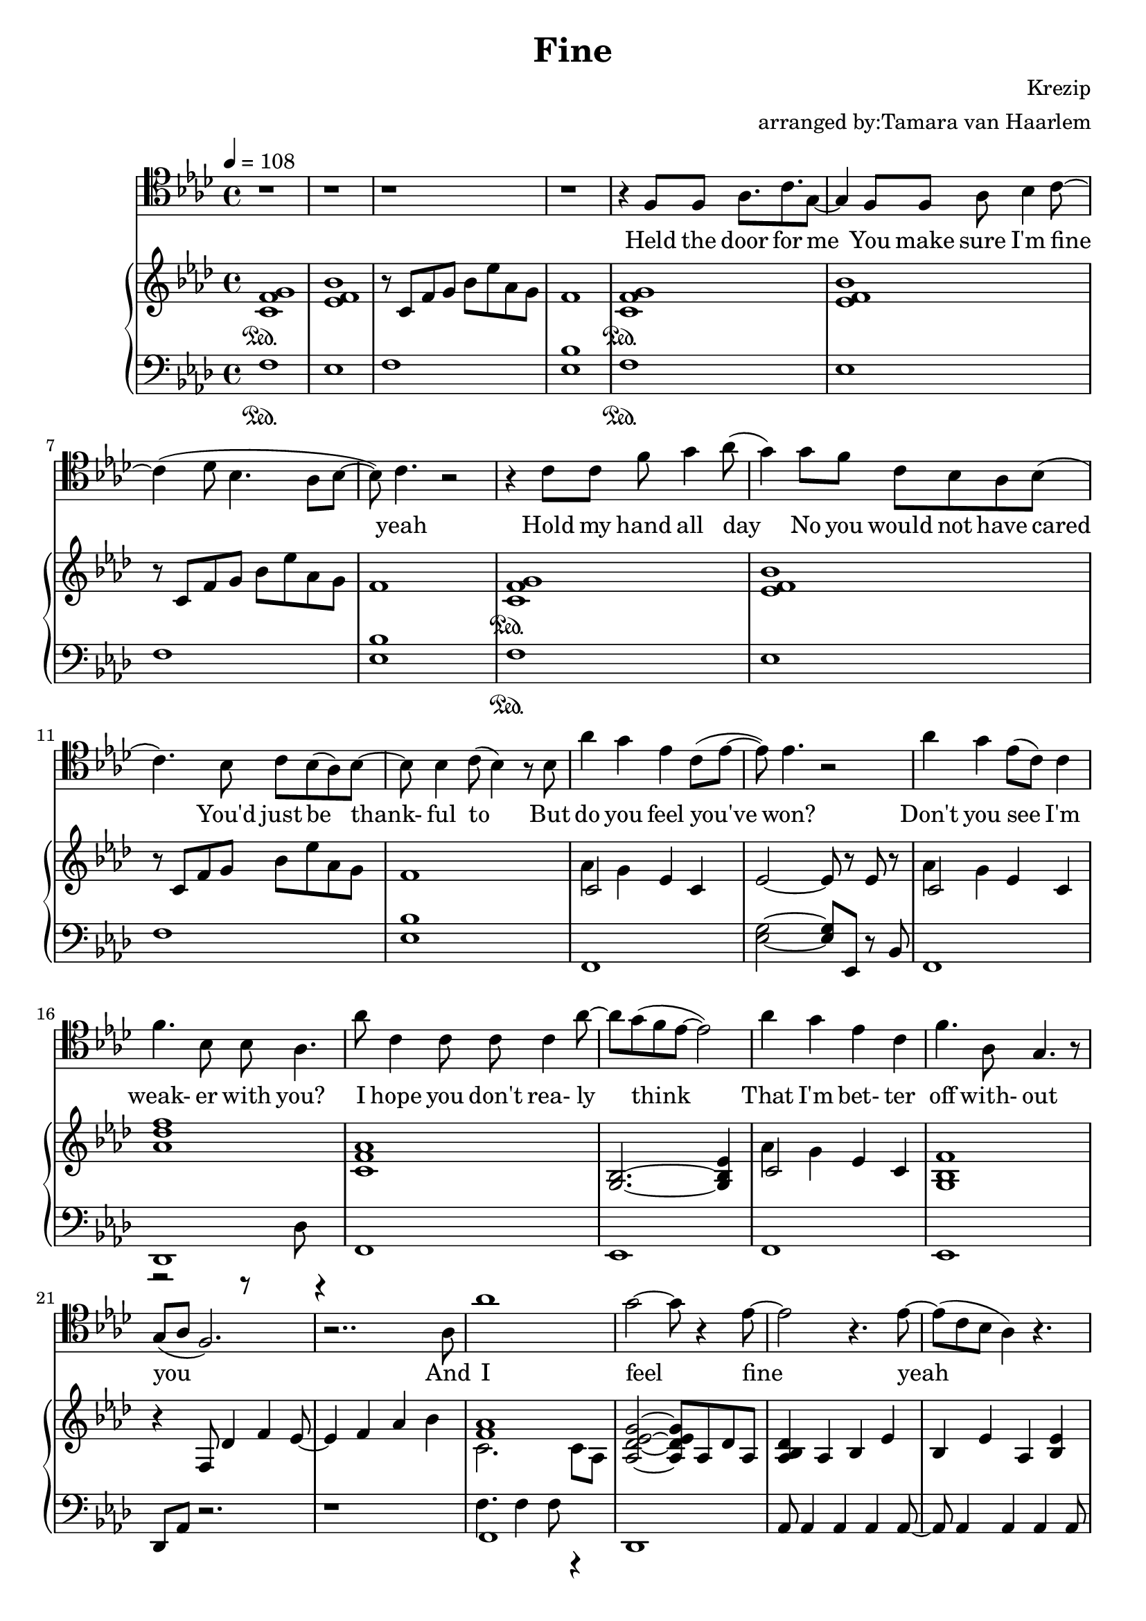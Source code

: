 \version "2.18.2"

\header {
  title = "Fine"
  composer = "Krezip"
  arranger = "arranged by:Tamara van Haarlem"
}


voiceStaff= \relative c' { \tempo 4=108 \time 4/4 \key f \minor \clef tenor
  r1 | r | r | r

  % Held the door for me
  r4 f,8 f as8. c g8~ |
  % You make sure I'm fine yeah
  g4 f8 f as bes4 c8~ |
  c4( des8 bes4. as8 bes~ |
  bes) c4. r2 |

  % Hold my hand all day, no you would not have cared
  % You'd just be thankful to
  r4 c8 c f g4 as8( |
  g4) g8 f c bes as bes( |
  c4.) bes8 c bes( as) bes~ |
  bes bes4 c8( bes4) r8 bes |

  % but do you feel you've won
  as'4 g es c8( es~ |
  es) es4. r2 |

  % don't you see I'm weaker with you
  as4 g es8( c) c4 |
  f4. bes,8 bes as4. |

  % I hope you don't really think that I'm better off without you
  as'8 c,4 c8 c c4 as'8~ |
  as g( f es8~ es2 ) |
  as4 g es c |
  f4. as,8 g4. r8 |
  g8( as f2.) |

  r2.. as8 |

  % and I feel fine yeah
  as'1 |
  g2~ g8 r4 es8~ |
  es2 r4. es8~ |
  es( c bes as4) r4. |

  % I feel fine yeah
  r4 as'8( g f es4 bes8~ |
  bes c4) r4 des8( c) c8( |
  bes8 as8~ as4.) r4 bes8( |
  c des c2) r4 |

  % Take my hand just be careful with it
  as'1 |
  g2. r4 |
  es2 r8 es8 c es~ |
  es c4 bes as4. |

  % I feel fine
  r4 as'8( g f es4 bes8~ |
  bes c4) r4 des8( c) c( |
  bes8 as2) r4. |

  r1 |

  % start cello

  % will you stick with me? you're right if you don't
  r4 f8 f as8. c8. g8~ |
  g4  r8 es8 as as bes c~ |
  c4( des8 bes4. as8 bes8~ |
  bes4) r2. |

  % cause I ain't easy now no
  r8 c as' g f es4 es8~ |
  es f4 r8 r2 |

  % Giving you a hard time but do you feel you've won?
  r4 as8 g f es4 es8~ |
  es8 c( bes as4) f r8 |
  as'4 g es c8( es~ |
  es8) es4. r2 |

  % Don't you see I'm weaker with you?
  as4 g es8( c) c4 |
  f4. bes,8 bes as4. |

  % I hope you don't really think, that I'm better off without you yeah
  as'8 c,4 c8 c c4 as'8~ |
  as g( f es8~ es2) |
  as4 g es c |
  f4. as,8 g4. r8 |
  g8( as f2~ f8) g8( |
  as2) r4. as8 |

  % and I feel fine yeah
  as'1 |
  g2. r8 es8~ |
  es4 r2 r8 es8~ |
  es8( c bes as4) r4. |

  % I feel fine no
  r4 as'8( g f es4 bes8~ |
  bes c4) r4 des8( c8) c8( |
  bes as2) r4. |
  c8( des c2) r4 |

  % take my hand, just be careful with it
  as'1 |
  g2. r4 |
  es2  r8 es c es~ |
  es c4 bes as4. |

  % I feel fine 
  r4 as'8( g f es4 bes8~ |
  bes c4) r4 des8( c) c( |
  bes as2) r4. |

  r1 |

  % and i decided not to be
  r2 as'8 as4 c,8~ |
  c bes4 as bes c8~ |
  c r4.

  % no not to be with you at all
  as'8 as4 c,8~ |
  c bes4 as g f8~ |
  f r4.

  % but I haven't got a clue
  as'8 as4 c,8~ |
  c bes4 as bes c8~ |
  c r4.

  % if I'm handling this right no
  c8 c4 c8~ |
  c des c bes( as4) g8( as~ |
  as4) r4

  % you give me everything I want
  as'8 as4 g8~ |
  g as4 g8( es4) es8 es~ |
  es r4.

  % but I need to be alone
  as8 as4 g8~ |
  g as( g) g( es4) es8 c( |
  bes as) r4

  % and believe me baby,
  as'8 as4 c,8~ |
  c8 bes4 as es r8 |

  % I don't understand
  c'8 des c bes r8

  % why I can't be with you no
  es,8 es c'8~ |
  c des c bes( as4) g8( as~ |
  as4.) r8 r2 |

  r1 |

  % i feel fine
  as'1 |
  g2. r8 es8~ |
  es4 r8 r2 es8~ |
  es( c bes as4) r4. |

  % i feel fine
  r4 as'8( g f es4 bes8~ |
  bes8 c4) r4 des8( c) c( |
  bes as2) r4. |
  r1 |

  % take my hand, just be careful with it
  as'1 |
  g2. r4 |
  es2 r8 es8 c es~|
  es c4 bes as4. |

  % I feel fine
  r4 as'8( g f es4 bes8~
  bes c4) r4 des8( c) c( |
  bes as2) r4. |
  c8( des c2.) |

  % take my hand, 'cause I trust you with it
  as'1 |
  g2. r4 |
  es2 r8 es c es~ |
  es c4 bes as4. |

  % I feel fine
  r4 as'8( g f es4 bes8~ |
  bes c4) r4 des8( c) c( |
  bes as2) r4. |

  % I feel fine
  r2.. as8 |
  as2~ as8 r4. |
  c2 r2 |
  es,1 \bar "|."
}

cello = \relative c, { \key f \minor \clef "bass"
  \repeat unfold 38 r1 |

  % Will you stick with me? You're right if you don't
  f1 | es | f | es |

  % cause I aint' easy now no
  f | es |

  % giving you a hard time but do you feel you've won
  f | es | f | es |

  % don't you see I'm weaker with you?
  f | des |

  % I hope you don't really think, that I'm better off without you yeah
  f | es | f | es | des | des |

  % I feel fine yeah
  \clef tenor f''1 |
  es2. r8 c8~ |
  c4 r2. |
  r1 |

  % I feel fine no
  r4 f8 es f es4 as,8~ |
  as as4 r4 as as8~ |
  as2~ as8 r4. |
  r1 |

  % Take my hand, just be careful with it
  f'1 |
  es2. r4 |
  c2 r2 |
  r1 |


  % I feel fine
  r4 f8 es c bes4 as8~ |
  as as4 r8 r2 |
  r1 |
  r1 |

  % and I decided not to ty
  % no not to be with you at all
  % but I haven't got a clue
  % if I'm handing this right no
  \repeat unfold 8 r1

  % you give me everything I want
  r2 f'8 f4 es8~ |
  es f4 es8 c4 c8 as~ |
  as r4.

  % but I need to be alone
  f'8 f4 es8~ |
  es f4 f8 es4 es8 es~ |
  es4 r2. |
  
  % and believe me baby, I don't understand
  r1 | r2..

  % why I can't be with you no
  es8~ |
  es f es des c4 c8 des~ |
  des4. r8 r2 |
  r1 |

  % I feel fine
  % I feel fine
  \repeat unfold 8 r1 |

  % take my hand just be careful with it
  f1 |
  es2. r4 |
  c2 r2 |
  r1 |

  % i feel fine
  r4 f8 es f es4 as,8~ |
  as as4 r4 as4 as8~ |
  as2~ as8 r4. |
  r1 |

  % take my hand cause I trust you with it
  f'1 |
  es2. r4 |
  c2 r2 |
  r1 |

  % i feel fine
  r4 f8 es c bes4 as8~ |
  as as4 r8 r2 |
  r1 |

  % and i feel fine
  \repeat unfold 4 r1 \bar "|."
}


uthemea = \relative c' {
  < c f g>1\sustainOn |
  < es f bes> |
  r8 c f g bes es as, g |
  f1 |
}

uthemeb = \relative c' {
  <<
    {
      c2
    } \\ {
      as'4 g
    }
  >>
  es4 c |
}

upperStaff= \relative c' { \key f \minor
  % Held the door for me
  % You make sure I'm fine yeah
  \repeat unfold 3 \uthemea

  % but do you feel you've won
  \uthemeb
  es2~ es8 r es r |

  % don't you see I'm weaker with you
  \uthemeb
  < as des f> 1 |

  % I hope you don't really think that I'm better off without you
  < c, f as>1 |
  < g bes>2.~ < g bes es>4 |
  \uthemeb
  < g bes f'>1 |
  r4 f8 des'4 f es8~ |
  es4 f as bes |

  % and I feel fine yeah
  << { < f as>1 } \\ { c2. c8 as } >>
  < as des es g >2~ < as des es g>8 as des as |
  < as bes des>4 as bes es |
  bes es as, < bes es> |

  % I feel fine yeah
  << { c1 } \\ { < f as>4 as8 g f es4. } >> |
  < as, c>1 |
  < as c es> |
  < c es>4 < as c es> < as c es> < as des es> |

  % take my hand, just be careful with it
  << { < f' as>1 } \\ { c4. f, c'8 as } >> |
  < as des es g>1 |
  < as c es> |
  bes4 es bes as |

  % I feel fine
  < c f as>1 |
  < f as> |
  < as, c es> |
  r4 c8 des es4 as |

  % start cello

  % will you stick with me? you're right if you don't
  < c, f g>1 |
  < bes es f> |
  r8 c8 f g bes es as, g |
  f2 f8 r8 bes4 |

  % cause I ain't easy now no
  < c, f g>1 |
  < bes es f> |

  % giving you a hard time but do you feel you've won?
  r8 c8 f g bes es as, g |
  f2~ f8 es8 bes c |
  \uthemeb
  es2~ es8 r8 es r8 |

  % don't you see I'm weaker with you?
  \uthemeb
  < as, des f>1 |

  % I hope you don't really think that I'm better off without you
  << { c2. c4 } \\ { < f as>1 } >> |
  << { bes,2.~ < bes c>4 } \\ { < es g>2..~ < es g>8 } >> |
  \uthemeb
  << { < g, bes f'>1 } \\ { r2.. as8 } >> |
  < f as>8 r8 f des' des f4 es8~ |
  es4 f as bes |

  % and if feel fine yeah
  << { c,2. c8 as } \\ { < f' as >1 } >> |
  < as, des es g>2~ < as des es g>8 as des as |
  < as bes es>4 as bes es |
  bes es as, < bes es> |

  % I feel fine no
  << { c1 } \\ { < f as>4 as8 g f es4. } >> |
  < as, c>1 |
  < as c es> |
  < c es>4 < as c es> < as c es> < as des es> |


  % take my hand, just be careful with it
  << { < f' as>1 } \\ { c4. f, c'8 as } >> |
  < c des es g>1 |
  < as c es> |
  bes4 es bes as |

  % I feel fine
  << { c1 } \\ { < f as>4 as8 g f es4. } >> |
  < f as>1 |
  < as, des es>4 < as des es> < as des es> < as des es> |
  < as des es> < as des es> < as des es> < as des es> |

  % and I decided not to be
  % no not to be with you at all
  < f as des>2.. f16 as |
  c8 f g as4 g8 es des |
  << { < f, as des>1 } \\ { r2. es'4 } >> |
  < as, c>2 g'4 as |

  % but I haven't got a clue
  as,4. as4 as8 < as des>4 |
  < c~ f g~>4. < c f~ g~> < c f g >4 |

  % if I'm handling this right no
  << { < es, g bes>1 } \\ { r4 es'8 bes' r2 } >> |
  << { < es,, g>1 } \\ { bes'8 es bes bes' r4 es,4 } >> |

  % you give me everything I want
  \repeat unfold 4 < des es f as>4 |
  r4. < c f g>4. es4 |

  % but I need to be alone
  \repeat unfold 4 < des es f as>4 |
  < c f g>4. < c f g> c4 |

  % and believe me baby
  \repeat unfold 2 { < des es f as>4 des8 } es4 |
  < as, c f>1 |

  % i don't understand
  % why I can't be with you no
  \repeat unfold 4 r1 |

  % I feel fine
  << { f'1 } \\ { < c' f as>2. c4 } >> |
  << { < des es g>1 } \\ { as4. as4 des8 as' es } >> |
  << { as,4 as2. } \\ { < c es>2. es4 } >> |
  es,4 bes' es8 es, as es |

  % I feel fine
  << { f1 } \\ { r8 c'8 as' g f es4 bes8 } >> |
  % bes8 - ties don't work over polyphonic splits
  r8 c4. c2 |
  < as, c es>1 |
  r8 as8 bes as c as es' as, |

  % take my hand, just be careful with it
  < c f as>2. < c f as>4 |
  < as des es g>4. < as des>4 < as des es g>4. |
  < as c es>4 as bes es |
  as, bes < as bes es> < as bes es> |

  % I feel fine
  r4 << { < c f >4 } \\ { as'8 g } >> f es r8 < f, as bes>8~ |
  < f as bes>2~ < f as bes>8 < as des>4 < as bes es>8~ |
  \repeat unfold 8 < as bes es>4 |

  % Take my hand, cause I trust you with it
  < c f as>8 g' f es4 < f as>4. |
  < des f as>8 g f es4 bes < as c es>8~ |
  < as c es>4 < as c es> r4 < as c es> |
  as bes < as bes es> < as bes es> |

  % I feel fine
  << { < c f>4 } \\ { as'8 g } >> f es4 c as'8 |
  as4. g f8 < as, c es>8~ |
  < as c es>4 as bes es |

  % I feel fine
  as, bes es8 as, bes as |
  r4 << { < c f>4 } \\ { as'8 g } >> f es as, bes |
  r1 |
  r1 \bar "|."


}

lthemea = \relative c {
  f1\sustainOn |
  es |
  f |
  < es bes'> |
}


lowerStaff= \relative c, { \clef "bass" \key f \minor
  % Held the door for me
  % You make sure I'm fine yeah
  \repeat unfold 3 \lthemea

  % but do you feel you've won
  f |
  < es' g>2~ < es g>8 es, r8 bes' |

  % don't you see I'm weaker with you
  f1 |
  << { des } \\ { r2 r8 des' r4 } >> |

  % I hope you don't really think that I'm better off without you
  f,1 |
  es |
  f |
  es |
  des8 as' r2. |
  r1 |

  % and I feel fine yeah
  << { f1 } \\ { f'4. f4 f8 r4 } >> |
  des,1 |
  as'8 as4 as as as8~ |
  as8 as4 as as as8 |

  % I feel fine yeah
  f1 |
  << { des1 } \\ { des'2. des4 } >> |
  c,1 |
  r8 c4 c c c8 |

  % Take my hand, just be careful with it
  f1 |
  << { des1 } \\ { des'4. es f4 } >> |
  << { as,,2~ as8 as4 as8 } \\ { r4. es''4. as4 } >> |
  % as,,8 tie doesn't work over polyphonic split
  r8 as,,4 as as as8 |

  % I feel fine
  f'1 |
  des' |
  as |
  as8 es' r4. as,4 as8 |

  % cello starts

  % will you stick with me? you're right if you don't
  f1 |
  es2. bes'4 |
  f1 |
  < es' bes'>2 < es bes'>8 bes4 es8 |

  % 'cause I ain't easy now no
  f,1 |
  es2. bes'4 |

  % giving you a hard time but do you feel you've won?
  f1 |
  < es' bes'> |
  f, |
  < es' g>2~ < es g>8 es, r8 bes' |

  % don't you see I'm weaker with you?
  f1 |
  << { des1 } \\ { r4. as'4. des4 } >> |


  % I hope you don't really think that I'm better off withont you
  f,1 |
  es |
  f |
  es |
  des8 as' r2. |
  r1 |

  % and I feel fine yeah
  << { f1 } \\ { f'4. f4 f8 r4 } >> |
  des,1 |
  as'8 as4 as as as8~ |
  as8 as4 as as as8 |

  % I feel fine no
  f1 |
  << { des1 } \\ { des'2. des4 } >> |
  c,1 |
  r8 c4 c c c8 |

  % take my hand, just be careful with it
  f1 |
  << { des } \\ { des'4. es f4 } >> |
  << { as,,2~ as8 as4 as8 } \\ { r4. es''4. as4 } >> |
  % as8 - ties don't work over plyphone splits
  r8 as,,4 as4 as4 as8 |

  % I feel fine
  f'1 |
  des'1 |
  r8 es4 es es es8~ |
  es es4 es4 es4 es8 |

  % and I decided not to be, no not to be with you at all
  des,1 |
  f' |
  des, |
  f'2~ f8 f4 f8 |

  % but I haven't got  clue if I'm handling this right no
  < des f>1 |
  f |
  es,2.. es8 |
  es2.. es'8 |

  % you give me everything I want but I need to be alone
  < des, des'>8 < des des'>4 < des des'> < des des'> < des des'>8 |
  f2~ f8 c'4. |
  < des, des'>8 < des des'>4 < des des'> < des des'> < des des'>8 |
  < f f'>1 |

  % and believe me baby
  % I don't understand why I can' be with you no
  < des des'> |
  < f f'> |
  < es es' g bes>~ |
  < es es' g bes> |
  < des des'>~ |
  < des des'> |

  % I feel fine
  r1 | r |
  as''~ |
  as |

  % I feel fine
  r |
  des |
  r |
  as,2 as4 as |

  % Take my hand, just be careful with it
  << { f1 } \\ { < c' f~>4. < c f>8~ < c f>2 } >> |
  << { as1 } \\ { des4 des8 es4 f4. } >> |
  << { as,1 } \\ { as,8 as4 as as as8 } >> |
  as8 as4 as as as'16 g |

  % I feel fine
  f8 c' r2. |
  des,1 |
  << { as1 } \\ { as'4. as4 as es8 } >> |
  as8 as4 as as es8 |

  % Take my hand, cause I trust you with it
  << { f1 } \\ { r2 c'4 c } >> |
  << { des,1 } \\ { r2 as'4 as } >> |
  as4. es8 as4. as8~ |
  as8 as4 as es8 as es |

  % I feel fine
  f2 c' | 
  << { des,1 } \\ { r4 es'4 f g } >> |
  as,4. as8~ as2 |

  % I feel fine
  as4. es4 es es8 |
  f c' r2. |
  < des, des' as' c>1 |
  as \bar "|."

}

\score{
  \new Voice \relative c'' {
  \set midiInstrument = #"piano"
  <<
    \new Staff \voiceStaff
    \addlyrics {
      Held the door for me
      You make sure I'm fine yeah
      Hold my hand all day
      No you would not have cared
      You'd just be thank- ful to
      But do you feel you've won?
      Don't you see I'm weak- er with you?

      I hope you don't rea- ly think
      That I'm bet- ter off with- out you

      And I feel fine
      yeah
      I feel fine
      yeah
      Take my hand
      Just be care- ful with it
      I feel fine

      Will you stick with me?
      You're right if you don't
      'Cause I ain't ea- sy now no
      Gi- ving you a hard time but
      Do you feel you've won?
      Don't you see I'm wea- ker with you?
      I hope you don't real- ly think
      That I'm bet- ter off with- out you
      yeah

      And I feel fine
      yeah
      I feel fine
      no
      Take my hand
      Just be care- ful with it
      I feel fine

      I de- ci- ded not to be
      not to be with you at all
      But I ha- ven't got a clue
      If I'm hand- ling this right no

      give me eve- ry- thing I want
      But I need to be a- lone
      And be- lieve me ba- by
      don't un- der- stand
      Why I can't be with you no

      I feel fine
      Hmm
      I feel fine
      take my hand
      Just be care- ful with it

      I feel fine
      no
      Take my hand
      'cause I trust you with it
      I feel fine
      And I feel fine


    }
    \new Staff \cello
    \new PianoStaff
    <<
      \new Staff \upperStaff
      \new Staff \lowerStaff
    >>
  >>
  }
  \midi { }
  \layout { 
    \context {
      \Staff \RemoveEmptyStaves
      \override VerticalAxisGroup #'remove-first = ##t
    }
  
  } 
}

